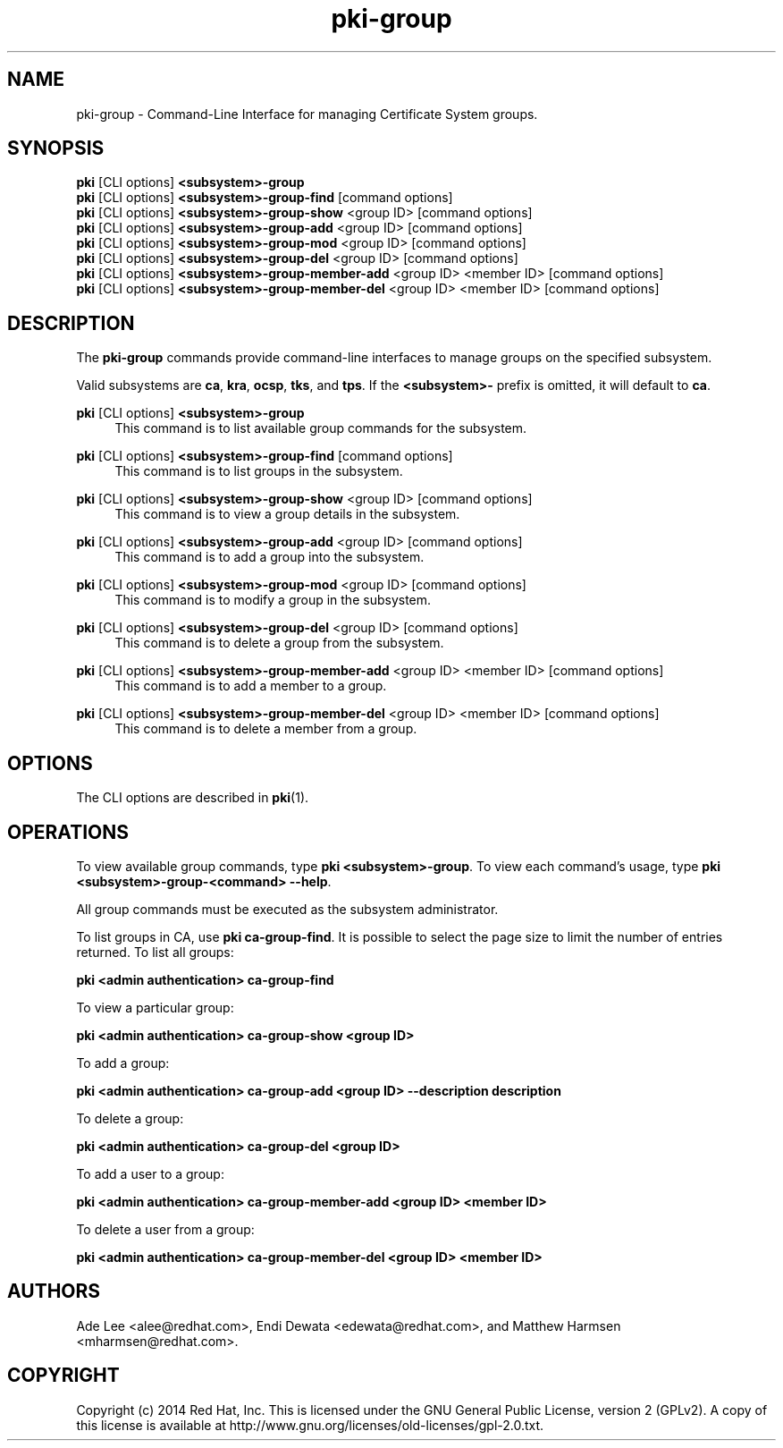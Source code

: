 .\" First parameter, NAME, should be all caps
.\" Second parameter, SECTION, should be 1-8, maybe w/ subsection
.\" other parameters are allowed: see man(7), man(1)
.TH pki-group 1 "May 5, 2014" "version 10.2" "PKI Group Management Commands" Dogtag Team
.\" Please adjust this date whenever revising the man page.
.\"
.\" Some roff macros, for reference:
.\" .nh        disable hyphenation
.\" .hy        enable hyphenation
.\" .ad l      left justify
.\" .ad b      justify to both left and right margins
.\" .nf        disable filling
.\" .fi        enable filling
.\" .br        insert line break
.\" .sp <n>    insert n+1 empty lines
.\" for man page specific macros, see man(7)
.SH NAME
pki-group \- Command-Line Interface for managing Certificate System groups.

.SH SYNOPSIS
.nf
\fBpki\fR [CLI options] \fB<subsystem>-group\fR
\fBpki\fR [CLI options] \fB<subsystem>-group-find\fR [command options]
\fBpki\fR [CLI options] \fB<subsystem>-group-show\fR <group ID> [command options]
\fBpki\fR [CLI options] \fB<subsystem>-group-add\fR <group ID> [command options]
\fBpki\fR [CLI options] \fB<subsystem>-group-mod\fR <group ID> [command options]
\fBpki\fR [CLI options] \fB<subsystem>-group-del\fR <group ID> [command options]
\fBpki\fR [CLI options] \fB<subsystem>-group-member-add\fR <group ID> <member ID> [command options]
\fBpki\fR [CLI options] \fB<subsystem>-group-member-del\fR <group ID> <member ID> [command options]
.fi

.SH DESCRIPTION
.PP
The \fBpki-group\fR commands provide command-line interfaces to manage groups on the specified subsystem.
.PP
Valid subsystems are \fBca\fR, \fBkra\fR, \fBocsp\fR, \fBtks\fR, and \fBtps\fR.
If the \fB<subsystem>-\fR prefix is omitted, it will default to \fBca\fR.
.PP
\fBpki\fR [CLI options] \fB<subsystem>-group\fR
.RS 4
This command is to list available group commands for the subsystem.
.RE
.PP
\fBpki\fR [CLI options] \fB<subsystem>-group-find\fR [command options]
.RS 4
This command is to list groups in the subsystem.
.RE
.PP
\fBpki\fR [CLI options] \fB<subsystem>-group-show\fR <group ID> [command options]
.RS 4
This command is to view a group details in the subsystem.
.RE
.PP
\fBpki\fR [CLI options] \fB<subsystem>-group-add\fR <group ID> [command options]
.RS 4
This command is to add a group into the subsystem.
.RE
.PP
\fBpki\fR [CLI options] \fB<subsystem>-group-mod\fR <group ID> [command options]
.RS 4
This command is to modify a group in the subsystem.
.RE
.PP
\fBpki\fR [CLI options] \fB<subsystem>-group-del\fR <group ID> [command options]
.RS 4
This command is to delete a group from the subsystem.
.RE
.PP
\fBpki\fR [CLI options] \fB<subsystem>-group-member-add\fR <group ID> <member ID> [command options]
.RS 4
This command is to add a member to a group.
.RE
.PP
\fBpki\fR [CLI options] \fB<subsystem>-group-member-del\fR <group ID> <member ID> [command options]
.RS 4
This command is to delete a member from a group.
.RE

.SH OPTIONS
The CLI options are described in \fBpki\fR(1).

.SH OPERATIONS
To view available group commands, type \fBpki <subsystem>-group\fP. To view each command's usage, type \fB pki <subsystem>-group-<command> --help\fP.

All group commands must be executed as the subsystem administrator.

To list groups in CA, use \fBpki ca-group-find\fP.  It is possible to select the page size to limit the number of entries returned.  To list all groups:

.B pki <admin authentication> ca-group-find

To view a particular group:

.B pki <admin authentication> ca-group-show <group ID>

To add a group:

.B pki <admin authentication> ca-group-add <group ID> --description "description"

To delete a group:

.B pki <admin authentication> ca-group-del <group ID>

To add a user to a group:

.B pki <admin authentication> ca-group-member-add <group ID> <member ID>

To delete a user from a group:

.B pki <admin authentication> ca-group-member-del <group ID> <member ID>

.SH AUTHORS
Ade Lee <alee@redhat.com>, Endi Dewata <edewata@redhat.com>, and Matthew Harmsen <mharmsen@redhat.com>.

.SH COPYRIGHT
Copyright (c) 2014 Red Hat, Inc. This is licensed under the GNU General Public License, version 2 (GPLv2). A copy of this license is available at http://www.gnu.org/licenses/old-licenses/gpl-2.0.txt.
